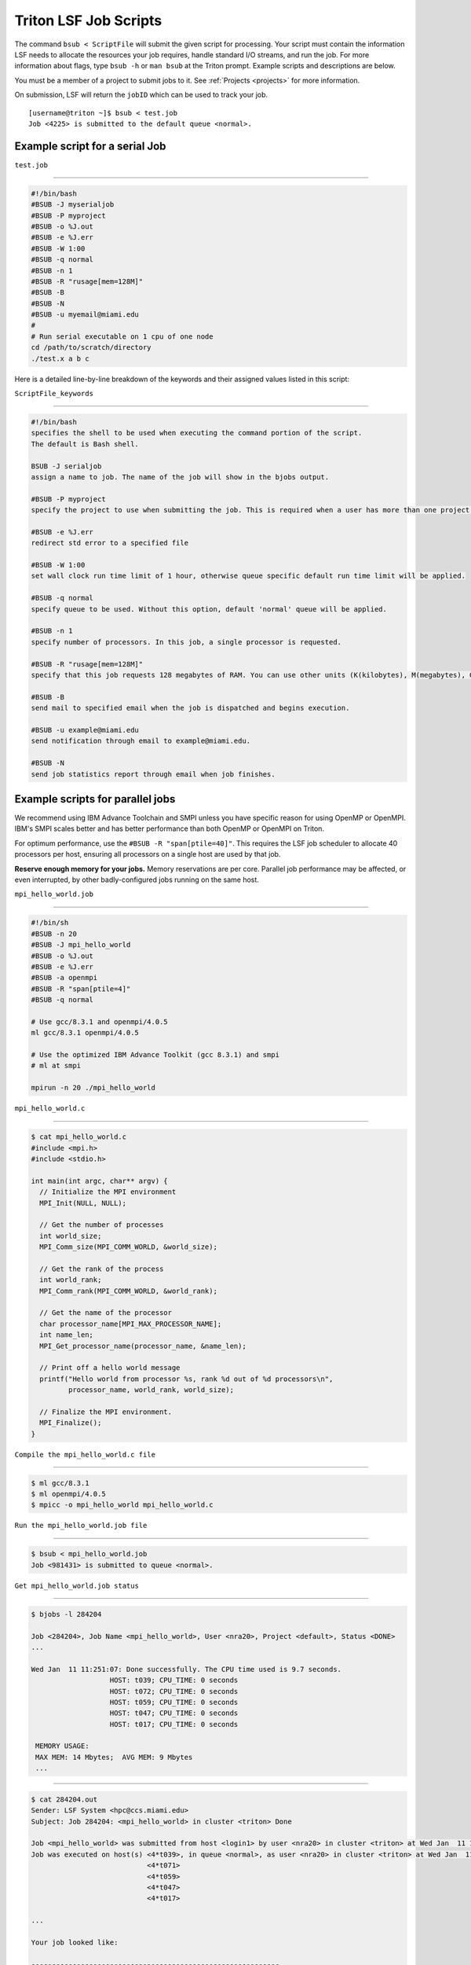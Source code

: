 Triton LSF Job Scripts
=======================

The command ``bsub < ScriptFile`` will submit the given script for
processing. Your script must contain the information LSF needs to
allocate the resources your job requires, handle standard I/O streams,
and run the job. For more information about flags, type ``bsub -h`` or
``man bsub`` at the Triton prompt. Example scripts and descriptions are
below.

You must be a member of a project to submit jobs to it. See
:ref:`Projects <projects>` for more information.

On submission, LSF will return the ``jobID`` which can be used to track
your job.

::

    [username@triton ~]$ bsub < test.job
    Job <4225> is submitted to the default queue <normal>.

Example script for a serial Job
-------------------------------

``test.job``

--------------

.. code:: bash

    #!/bin/bash
    #BSUB -J myserialjob
    #BSUB -P myproject
    #BSUB -o %J.out
    #BSUB -e %J.err
    #BSUB -W 1:00
    #BSUB -q normal
    #BSUB -n 1
    #BSUB -R "rusage[mem=128M]"
    #BSUB -B
    #BSUB -N
    #BSUB -u myemail@miami.edu
    #
    # Run serial executable on 1 cpu of one node
    cd /path/to/scratch/directory
    ./test.x a b c

Here is a detailed line-by-line breakdown of the keywords and their
assigned values listed in this script:

``ScriptFile_keywords``

--------------

.. code:: bash

    #!/bin/bash
    specifies the shell to be used when executing the command portion of the script.
    The default is Bash shell.

    BSUB -J serialjob
    assign a name to job. The name of the job will show in the bjobs output.

    #BSUB -P myproject
    specify the project to use when submitting the job. This is required when a user has more than one project on Triton.

    #BSUB -e %J.err
    redirect std error to a specified file

    #BSUB -W 1:00
    set wall clock run time limit of 1 hour, otherwise queue specific default run time limit will be applied.

    #BSUB -q normal
    specify queue to be used. Without this option, default 'normal' queue will be applied.

    #BSUB -n 1
    specify number of processors. In this job, a single processor is requested.

    #BSUB -R "rusage[mem=128M]"
    specify that this job requests 128 megabytes of RAM. You can use other units (K(kilobytes), M(megabytes), G(gigabytes), T(terabytes)).
    
    #BSUB -B
    send mail to specified email when the job is dispatched and begins execution.

    #BSUB -u example@miami.edu
    send notification through email to example@miami.edu.

    #BSUB -N
    send job statistics report through email when job finishes.

Example scripts for parallel jobs
---------------------------------

We recommend using IBM Advance Toolchain and SMPI unless you have specific reason for using OpenMP or OpenMPI. IBM's SMPI scales better and has better performance than both OpenMP or OpenMPI on Triton.

For optimum performance, use the ``#BSUB -R "span[ptile=40]"``. This requires the LSF job scheduler to allocate 40 processors per host, ensuring all processors on a single host are used by that job.

**Reserve enough memory for your jobs.** Memory reservations are per core. Parallel job performance may be affected, or even interrupted, by other badly-configured jobs running on the same host.


``mpi_hello_world.job``

--------------

.. code:: bash

    #!/bin/sh
    #BSUB -n 20
    #BSUB -J mpi_hello_world
    #BSUB -o %J.out
    #BSUB -e %J.err
    #BSUB -a openmpi
    #BSUB -R "span[ptile=4]"
    #BSUB -q normal

    # Use gcc/8.3.1 and openmpi/4.0.5
    ml gcc/8.3.1 openmpi/4.0.5
    
    # Use the optimized IBM Advance Toolkit (gcc 8.3.1) and smpi
    # ml at smpi

    mpirun -n 20 ./mpi_hello_world 


``mpi_hello_world.c``

--------------

.. code:: bash

  $ cat mpi_hello_world.c
  #include <mpi.h>
  #include <stdio.h>

  int main(int argc, char** argv) {
    // Initialize the MPI environment
    MPI_Init(NULL, NULL);

    // Get the number of processes
    int world_size;
    MPI_Comm_size(MPI_COMM_WORLD, &world_size);

    // Get the rank of the process
    int world_rank;
    MPI_Comm_rank(MPI_COMM_WORLD, &world_rank);

    // Get the name of the processor
    char processor_name[MPI_MAX_PROCESSOR_NAME];
    int name_len;
    MPI_Get_processor_name(processor_name, &name_len);

    // Print off a hello world message
    printf("Hello world from processor %s, rank %d out of %d processors\n",
           processor_name, world_rank, world_size);

    // Finalize the MPI environment.
    MPI_Finalize();
  }



``Compile the mpi_hello_world.c file``

--------------

.. code:: bash

  $ ml gcc/8.3.1
  $ ml openmpi/4.0.5
  $ mpicc -o mpi_hello_world mpi_hello_world.c
  
  
``Run the mpi_hello_world.job file``

--------------

.. code:: bash

  $ bsub < mpi_hello_world.job 
  Job <981431> is submitted to queue <normal>.


``Get mpi_hello_world.job status``

--------------

.. code:: bash

  $ bjobs -l 284204
  
  Job <284204>, Job Name <mpi_hello_world>, User <nra20>, Project <default>, Status <DONE> 
  ...                   

  Wed Jan  11 11:251:07: Done successfully. The CPU time used is 9.7 seconds.
                     HOST: t039; CPU_TIME: 0 seconds
                     HOST: t072; CPU_TIME: 0 seconds
                     HOST: t059; CPU_TIME: 0 seconds
                     HOST: t047; CPU_TIME: 0 seconds
                     HOST: t017; CPU_TIME: 0 seconds

   MEMORY USAGE:
   MAX MEM: 14 Mbytes;  AVG MEM: 9 Mbytes
   ...

--------------

.. code:: bash
  
  $ cat 284204.out
  Sender: LSF System <hpc@ccs.miami.edu>
  Subject: Job 284204: <mpi_hello_world> in cluster <triton> Done
  
  Job <mpi_hello_world> was submitted from host <login1> by user <nra20> in cluster <triton> at Wed Jan  11 11:25:03 2021
  Job was executed on host(s) <4*t039>, in queue <normal>, as user <nra20> in cluster <triton> at Wed Jan  11 11:25:03 2021
                              <4*t071>
                              <4*t059>
                              <4*t047>
                              <4*t017>
                
  ...
  
  Your job looked like:
  
  ------------------------------------------------------------
  # LSBATCH: User input
  #!/bin/sh
  #BSUB -n 20
  #BSUB -J mpi_hello_world
  #BSUB -o %J.out
  #BSUB -e %J.err
  #BSUB -a openmpi
  #BSUB -R "span[ptile=4]"
  #BSUB -q normal
  
  # Use openmpi
  ml gcc/8.3.1 openmpi/4.0.5

  # Use the optimized IBM Advance Toolkit (gcc 8.3.1) and smpi
  # ml at smpi
 
  
  mpirun -n 20 ./mpi_hello_world 
  
  ------------------------------------------------------------
  
  Successfully completed.
  
  Resource usage summary:
  
    CPU time :                                   2.49 sec.
    Max Memory :                                 53 MB
    Average Memory :                             35.67 MB
    Total Requested Memory :                     -
    Delta Memory :                               -
    Max Swap :                                   1 MB
    Max Processes :                              8
    Max Threads :                                20
    Run time :                                   3 sec.
    Turnaround time :                            6 sec.

  The output (if any) follows:
  
  Hello world from processor t047, rank 14 out of 20 processors
  Hello world from processor t039, rank 3 out of 20 processors
  Hello world from processor t039, rank 0 out of 20 processors
  Hello world from processor t039, rank 1 out of 20 processors
  Hello world from processor t039, rank 2 out of 20 processors
  Hello world from processor t017, rank 17 out of 20 processors
  Hello world from processor t047, rank 15 out of 20 processors
  Hello world from processor t017, rank 18 out of 20 processors
  Hello world from processor t047, rank 12 out of 20 processors
  Hello world from processor t017, rank 19 out of 20 processors
  Hello world from processor t047, rank 13 out of 20 processors
  Hello world from processor t017, rank 16 out of 20 processors
  Hello world from processor t072, rank 5 out of 20 processors
  Hello world from processor t059, rank 8 out of 20 processors
  Hello world from processor t072, rank 6 out of 20 processors
  Hello world from processor t072, rank 7 out of 20 processors
  Hello world from processor t072, rank 4 out of 20 processors
  Hello world from processor t059, rank 9 out of 20 processors
  Hello world from processor t059, rank 10 out of 20 processors
  Hello world from processor t059, rank 11 out of 20 processors
  

  PS:

  Read file <284204.err> for stderr output of this job.
